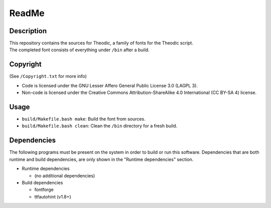 ReadMe
################################################################################

Description
================================================================================
| This repository contains the sources for Theodic, a family of fonts for the
  Theodic script.
| The completed font consists of everything under ``/bin`` after a build.

Copyright
================================================================================
| (See ``/Copyright.txt`` for more info)
- Code is licensed under the GNU Lesser Affero General Public License 3.0 (LAGPL 3).
- Non-code is licensed under the Creative Commons Attribution-ShareAlike 4.0 International (CC BY-SA 4) license.

Usage
================================================================================
- ``build/Makefile.bash make``:  Build the font from sources.
- ``build/Makefile.bash clean``:  Clean the ``/bin`` directory for a fresh build.

Dependencies
================================================================================
| The following programs must be present on the system in order to build or run
  this software.  Dependencies that are both runtime and build dependencies, are
  only shown in the "Runtime dependencies" section.
- Runtime dependencies

  - (no additional dependencies)

- Build dependencies

  - fontforge
  - ttfautohint (v1.8+)
